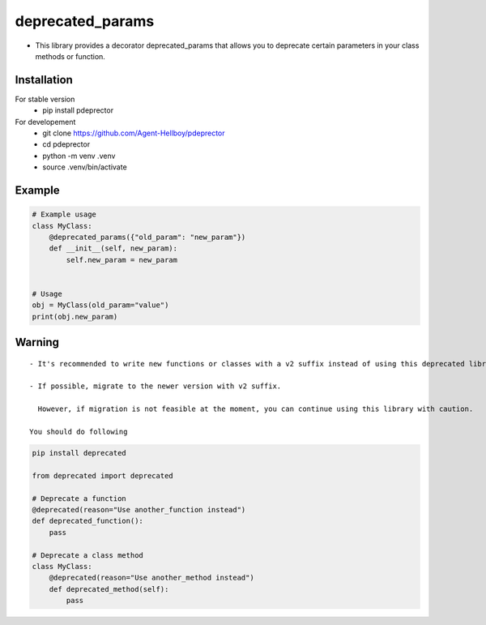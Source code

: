 deprecated_params
=================

-  This library provides a decorator deprecated_params that allows you
   to deprecate certain parameters in your class methods or function.



.. image:: https://img.shields.io/pypi/v/pdeprecator
   :target: https://pypi.python.org/pypi/pdeprecator/

.. image:: https://github.com/Agent-Hellboy/pdeprecator/actions/workflows/python-package.yml/badge.svg
    :target: https://github.com/Agent-Hellboy/pdeprecator/
    
.. image:: https://img.shields.io/pypi/pyversions/pdeprecator.svg
   :target: https://pypi.python.org/pypi/pdeprecator/

.. image:: https://img.shields.io/pypi/l/pdeprecator.svg
   :target: https://pypi.python.org/pypi/pdeprecator/

.. image:: https://pepy.tech/badge/pdeprecator
   :target: https://pepy.tech/project/pdeprecator

.. image:: https://img.shields.io/pypi/format/pdeprecator.svg
   :target: https://pypi.python.org/pypi/pdeprecator/

.. image:: https://coveralls.io/repos/github/Agent-Hellboy/pdeprecator/badge.svg?branch=master
   :target: https://coveralls.io/github/Agent-Hellboy/pdeprecator?branch=master

Installation
------------

For stable version 
   - pip install pdeprector

For developement 
   - git clone https://github.com/Agent-Hellboy/pdeprector
   - cd pdeprector 
   - python -m venv .venv 
   - source .venv/bin/activate

Example
-------

.. code:: python

   # Example usage
   class MyClass:
       @deprecated_params({"old_param": "new_param"})
       def __init__(self, new_param):
           self.new_param = new_param


   # Usage
   obj = MyClass(old_param="value")
   print(obj.new_param)

Warning
-------

::

   - It's recommended to write new functions or classes with a v2 suffix instead of using this deprecated library. 

   - If possible, migrate to the newer version with v2 suffix.    
     
     However, if migration is not feasible at the moment, you can continue using this library with caution.

   You should do following 

.. code:: python

     pip install deprecated

     from deprecated import deprecated

     # Deprecate a function
     @deprecated(reason="Use another_function instead")
     def deprecated_function():
         pass

     # Deprecate a class method
     class MyClass:
         @deprecated(reason="Use another_method instead")
         def deprecated_method(self):
             pass
